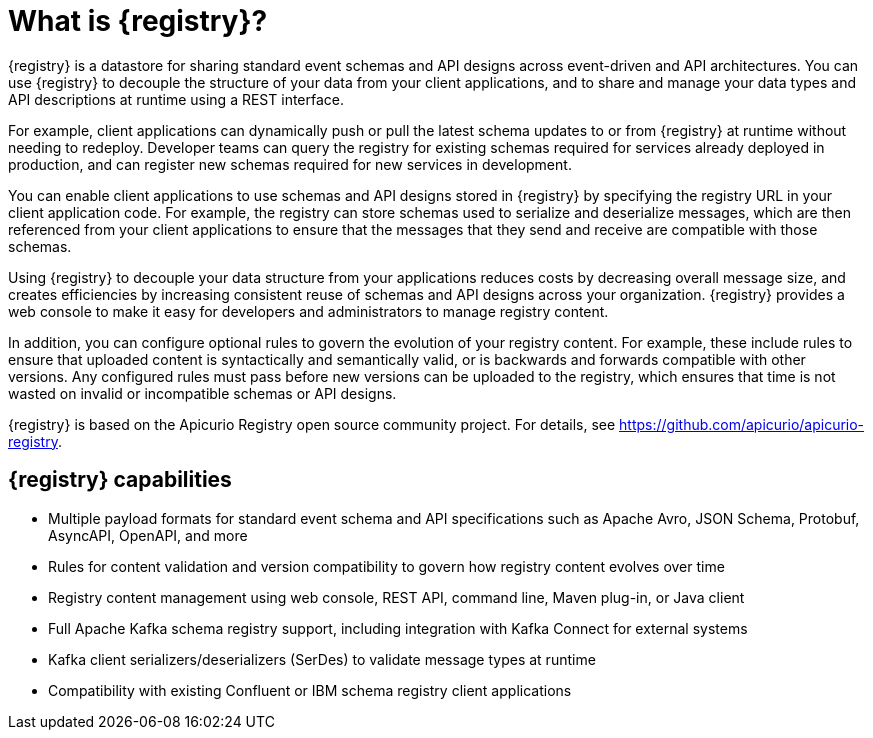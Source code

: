 // Metadata created by nebel

[id="registry-overview_{context}"]
= What is {registry}?

[role="_abstract"]
{registry} is a datastore for sharing standard event schemas and API designs across event-driven and API architectures. You can use {registry} to decouple the structure of your data from your client applications, and to share and manage your data types and API descriptions at runtime using a REST interface.

For example, client applications can dynamically push or pull the latest schema updates to or from {registry} at runtime without needing to redeploy. Developer teams can query the registry for existing schemas required for services already deployed in production, and can register new schemas required for new services in development.  

You can enable client applications to use schemas and API designs stored in {registry} by specifying the registry URL in your client application code. For example, the registry can store schemas used to serialize and deserialize messages, which are then referenced from your client applications to ensure that the messages that they send and receive are compatible with those schemas.

Using {registry} to decouple your data structure from your applications reduces costs by decreasing overall message size, and creates efficiencies by increasing consistent reuse of schemas and API designs across your organization. 
{registry} provides a web console to make it easy for developers and administrators to manage registry content.

In addition, you can configure optional rules to govern the evolution of your registry content. For example, these include rules to ensure that uploaded content is syntactically and semantically valid, or is backwards and forwards compatible with other versions. Any configured rules must pass before new versions can be uploaded to the registry, which ensures that time is not wasted on invalid or incompatible schemas or API designs.   

ifndef::apicurio-registry[]
{registry} is based on the Apicurio Registry open source community project. For details, see https://github.com/apicurio/apicurio-registry. 
endif::[]

[discrete]
== {registry} capabilities

ifdef::rh-openshift-sr[]
* Deployed as an easy-to-use managed cloud service without having to install, configure, or run your own {registry} instances

* Full integration with Red Hat OpenShift Streams for Apache Kafka managed cloud service, including Kafka topic-to-schema mapping
endif::[]

* Multiple payload formats for standard event schema and API specifications such as Apache Avro, JSON Schema, Protobuf, AsyncAPI, OpenAPI, and more 

ifdef::rh-service-registry[]
* Pluggable registry storage options in AMQ Streams or PostgreSQL database 
endif::[]
ifdef::apicurio-registry[]
* Pluggable registry storage options in Apache Kafka or PostgreSQL database 
endif::[]

* Rules for content validation and version compatibility to govern how registry content evolves over time

* Registry content management using web console, REST API, command line, Maven plug-in, or Java client

* Full Apache Kafka schema registry support, including integration with Kafka Connect for external systems 

* Kafka client serializers/deserializers (SerDes) to validate message types at runtime

* Compatibility with existing Confluent or IBM schema registry client applications
ifdef::apicurio-registry,rh-service-registry[]
* Cloud-native Quarkus Java runtime for low memory footprint and fast deployment times

* Operator-based installation of {registry} on OpenShift

* OpenID Connect (OIDC) authentication using {keycloak}
endif::[]
